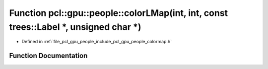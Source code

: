 .. _exhale_function_colormap_8h_1a39e16bf72a646486e6109a76abe8bbfe:

Function pcl::gpu::people::colorLMap(int, int, const trees::Label \*, unsigned char \*)
=======================================================================================

- Defined in :ref:`file_pcl_gpu_people_include_pcl_gpu_people_colormap.h`


Function Documentation
----------------------


.. doxygenfunction:: pcl::gpu::people::colorLMap(int, int, const trees::Label *, unsigned char *)
